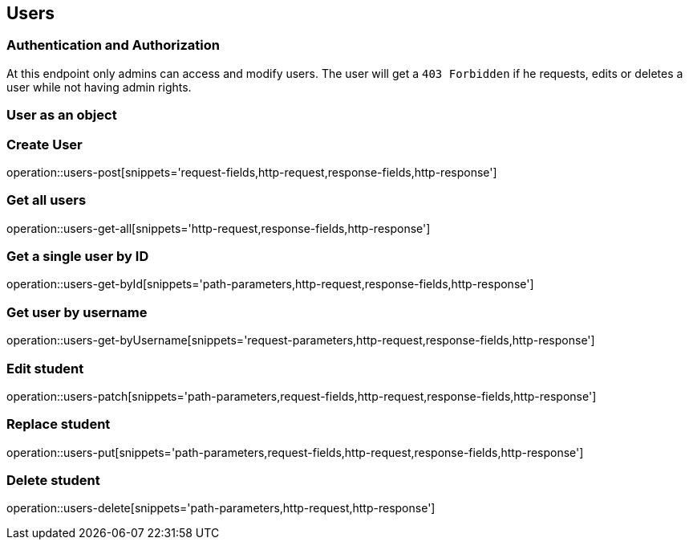 == Users

=== Authentication and Authorization

At this endpoint only admins can access and modify users.
The user will get a `403 Forbidden` if he requests, edits or deletes a user while not having admin rights.

=== User as an object

//TODO

=== Create User

operation::users-post[snippets='request-fields,http-request,response-fields,http-response']

=== Get all users

operation::users-get-all[snippets='http-request,response-fields,http-response']

=== Get a single user by ID

operation::users-get-byId[snippets='path-parameters,http-request,response-fields,http-response']

=== Get user by username

operation::users-get-byUsername[snippets='request-parameters,http-request,response-fields,http-response']

=== Edit student

operation::users-patch[snippets='path-parameters,request-fields,http-request,response-fields,http-response']

=== Replace student

operation::users-put[snippets='path-parameters,request-fields,http-request,response-fields,http-response']

=== Delete student

operation::users-delete[snippets='path-parameters,http-request,http-response']


